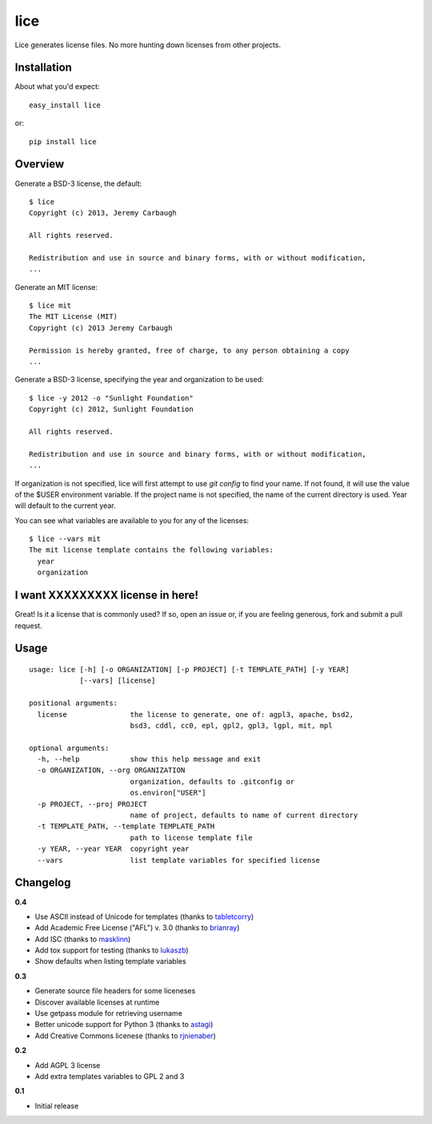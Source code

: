 ====
lice
====

Lice generates license files. No more hunting down licenses from other projects.


Installation
------------

About what you'd expect::

    easy_install lice

or::

    pip install lice


Overview
--------

Generate a BSD-3 license, the default::

    $ lice
    Copyright (c) 2013, Jeremy Carbaugh

    All rights reserved.

    Redistribution and use in source and binary forms, with or without modification,
    ...

Generate an MIT license::

    $ lice mit
    The MIT License (MIT)
    Copyright (c) 2013 Jeremy Carbaugh

    Permission is hereby granted, free of charge, to any person obtaining a copy
    ...

Generate a BSD-3 license, specifying the year and organization to be used::

    $ lice -y 2012 -o "Sunlight Foundation"
    Copyright (c) 2012, Sunlight Foundation

    All rights reserved.

    Redistribution and use in source and binary forms, with or without modification,
    ...

If organization is not specified, lice will first attempt to use `git config` to find your name. If not found, it will use the value of the $USER environment variable. If the project name is not specified, the name of the current directory is used. Year will default to the current year.

You can see what variables are available to you for any of the licenses::

    $ lice --vars mit
    The mit license template contains the following variables:
      year
      organization


I want XXXXXXXXX license in here!
---------------------------------

Great! Is it a license that is commonly used? If so, open an issue or, if you are feeling generous, fork and submit a pull request.


Usage
-----
::

    usage: lice [-h] [-o ORGANIZATION] [-p PROJECT] [-t TEMPLATE_PATH] [-y YEAR]
                [--vars] [license]

    positional arguments:
      license               the license to generate, one of: agpl3, apache, bsd2,
                            bsd3, cddl, cc0, epl, gpl2, gpl3, lgpl, mit, mpl

    optional arguments:
      -h, --help            show this help message and exit
      -o ORGANIZATION, --org ORGANIZATION
                            organization, defaults to .gitconfig or
                            os.environ["USER"]
      -p PROJECT, --proj PROJECT
                            name of project, defaults to name of current directory
      -t TEMPLATE_PATH, --template TEMPLATE_PATH
                            path to license template file
      -y YEAR, --year YEAR  copyright year
      --vars                list template variables for specified license


Changelog
---------

**0.4**

* Use ASCII instead of Unicode for templates (thanks to `tabletcorry <https://github.com/tabletcorry>`_)
* Add Academic Free License ("AFL") v. 3.0 (thanks to `brianray <https://github.com/brianray>`_)
* Add ISC (thanks to `masklinn <https://github.com/masklinn>`_)
* Add tox support for testing (thanks to `lukaszb <https://github.com/lukaszb>`_)
* Show defaults when listing template variables

**0.3**

* Generate source file headers for some liceneses
* Discover available licenses at runtime
* Use getpass module for retrieving username
* Better unicode support for Python 3 (thanks to `astagi <https://github.com/astagi>`_)
* Add Creative Commons licenese (thanks to `rjnienaber <https://github.com/rjnienaber>`_)

**0.2**

* Add AGPL 3 license
* Add extra templates variables to GPL 2 and 3

**0.1**

* Initial release
